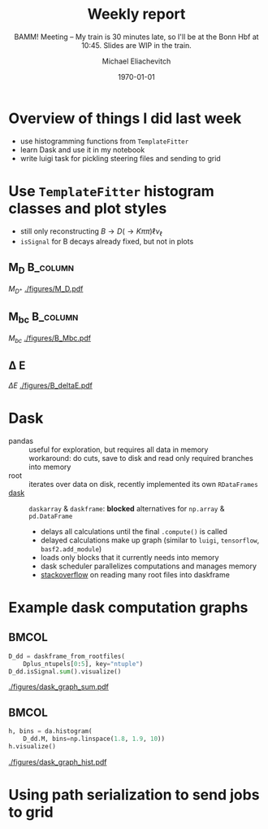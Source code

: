 #+STARTUP: showall
#+TITLE: Weekly report
#+SUBTITLE: BAMM! Meeting -- My train is 30 minutes late, so I'll be at the Bonn Hbf at 10:45. Slides are WIP in the train.
#+AUTHOR: Michael Eliachevitch
#+DATE: \today
#+LATEX_COMPILER: xelatex
#+OPTIONS:  toc:nil num:nil title:t
#+LATEX_CLASS: beamer
#+LATEX_CLASS_OPTIONS: [aspectratio=169, 16pt]
#+BEAMER_HEADER: \usepackage{templates/metropolisbonn}
#+BEAMER_HEADER: \usepackage{hepnames, hepparticles}
#+BEAMER_HEADER: \usepackage[mode=build]{standalone}
#+BEAMER_HEADER: \newcommand{\PDmstar}{\HepParticle{D}{}{\left(*\right)}}
#+BEAMER_HEADER: \newcommand{\rdstar}{R\left(\PDmstar\right)}
#+BEAMER_HEADER: \institute{Physikalisches Institut --- Rheinische Friedrich-Wilhelms-Universität Bonn}
#+BEAMER_HEADER: \hypersetup{colorlinks, urlcolor=bonnblue}
#+BEAMER_HEADER: \lstset{keywordstyle=\bfseries\color{bonnblue}, commentstyle=\itshape\color{bonnunigrau}, identifierstyle=\color{bonntextgrau}, stringstyle=\color{bonnyellow}}
#+COLUMNS: %45ITEM %10BEAMER_env(Env) %10BEAMER_act(Act) %4BEAMER_col(Col) %8BEAMER_opt(Opt)
* Overview of things I did last week
- use histogramming functions from =TemplateFitter=
- learn Dask and use it in my notebook
- write luigi task for pickling steering files and sending to grid

* Use =TemplateFitter= histogram classes and plot styles
- still only reconstructing $B \rightarrow D (\rightarrow K\pi\pi) \ell \nu_{\ell}$
- =isSignal= for B decays already fixed, but not in plots
** M_D                                                            :B_column:
:PROPERTIES:
:BEAMER_env: column
:BEAMER_col: 0.33
:END:
$M_{D^+}$
[[./figures/M_D.pdf]]
** M_{bc}                                                            :B_column:
:PROPERTIES:
:BEAMER_env: column
:BEAMER_col: 0.33
:END:
$M_{bc}$
[[./figures/B_Mbc.pdf]]
** \Delta E
:PROPERTIES:
:BEAMER_env: column
:BEAMER_col: 0.33
:END:
$\Delta E$
[[./figures/B_deltaE.pdf]]
* Dask
- pandas :: useful for exploration, but requires all data in memory\\
  workaround: do cuts, save to disk and read only required branches into memory
- root :: iterates over data on disk, recently implemented its own =RDataFrames=
- [[https://dask.org/][dask]] :: =daskarray= & =daskframe=: *blocked* alternatives for =np.array= & =pd.DataFrame=
  - delays all calculations until the final =.compute()= is called
  - delayed calculations make up graph (similar to =luigi=, =tensorflow=, =basf2.add_module=)
  - loads only blocks that it currently needs into memory
  - dask scheduler parallelizes computations and manages memory
  - [[https://stackoverflow.com/questions/60189433/how-to-avoid-too-many-open-files-error-when-using-uproot-daskframes-to-create/60191127#60191127][stackoverflow]] on reading many root files into daskframe
  
* Example dask computation graphs
**                                                                   :BMCOL:
:PROPERTIES:
:BEAMER_col: 0.5
:END:
#+ATTR_LATEX: :options basicstyle=\tiny\ttfamily, xleftmargin=-5pt
#+begin_src python
  D_dd = daskframe_from_rootfiles(
      Dplus_ntupels[0:5], key="ntuple")
  D_dd.isSignal.sum().visualize()
#+end_src
#+ATTR_LATEX: :width .55\textwidth
[[./figures/dask_graph_sum.pdf]]
**                                                                   :BMCOL:
:PROPERTIES:
:BEAMER_col: 0.5
:END:
#+ATTR_LATEX: :options basicstyle=\tiny\ttfamily, xleftmargin=-5pt
#+begin_src python
  h, bins = da.histogram(
      D_dd.M, bins=np.linspace(1.8, 1.9, 10))
  h.visualize()
#+end_src
#+ATTR_LATEX: :width .45\textwidth
[[./figures/dask_graph_hist.pdf]]

* Using path serialization to send jobs to grid
#+begin_export latex
\includestandalone[width=0.8\textwidth]{figures/pickled_paths_to_gbasf2/pickled_paths_to_gbasf2}
#+end_export
* Compilation command                                              :noexport:
#+begin_src elisp
  (let ((async nil))
    (org-beamer-export-to-pdf async))
#+end_src

#+RESULTS:
: /home/michael/talks/2020-02-10_bamm!_status/bamm_status_2020-02-10.pdf

* Local variables                                          :noexport:ARCHIVE:
# Local Variables:
# TeX-engine: xetex
# eval: (plist-put org-format-latex-options :scale 1.4)
# eval: (org-beamer-mode 1)
# End:
